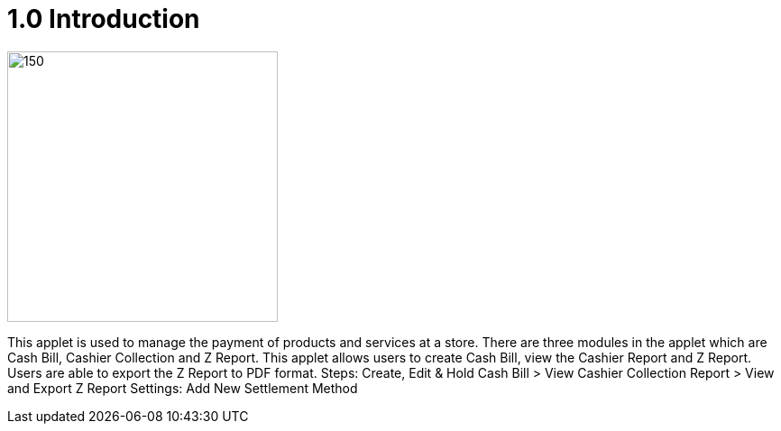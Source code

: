 [#h3_pos_introduction]
= 1.0 Introduction

image::POS_logo.png[150,300, align="center"]

This applet is used to manage the payment of products and services at a store. There are three modules in the applet which are Cash Bill, Cashier Collection and Z Report. This applet allows users to create Cash Bill, view the Cashier Report and Z Report. Users are able to export the Z Report to PDF format.
Steps: Create, Edit & Hold Cash Bill > View Cashier Collection Report > View and Export Z Report 
Settings: Add New Settlement Method
